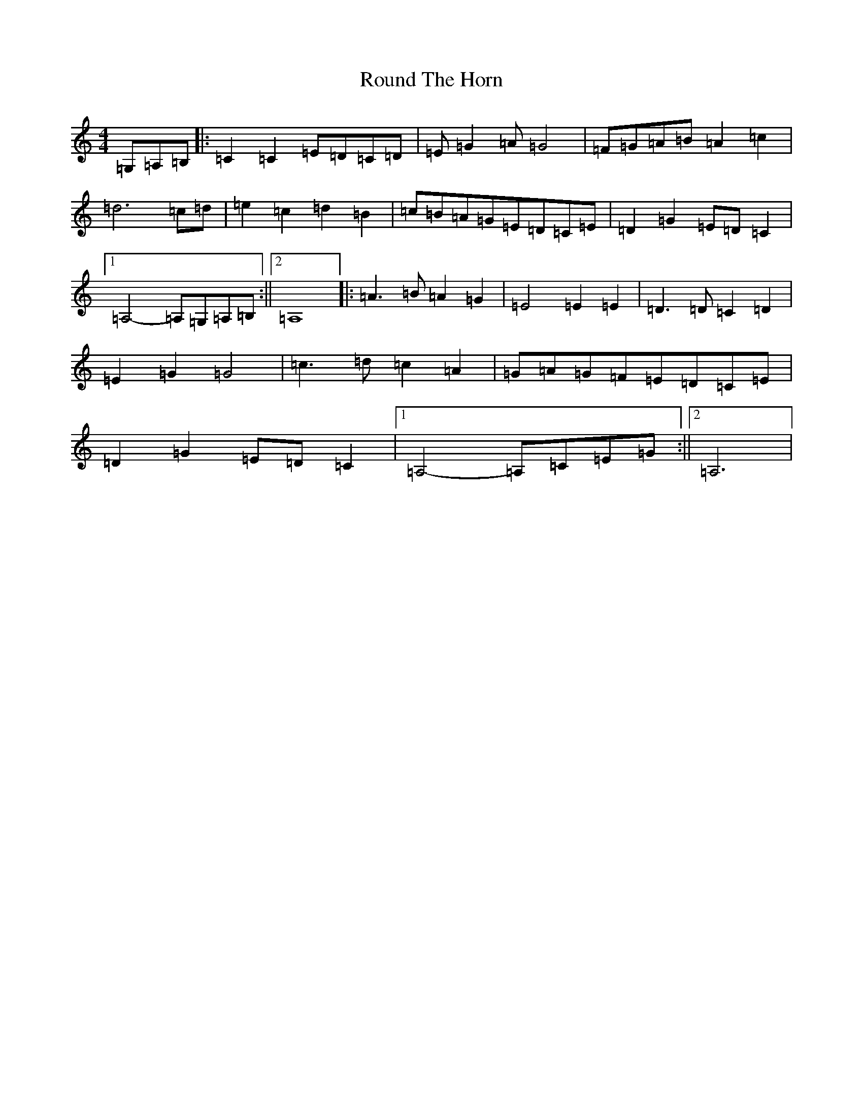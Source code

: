 X: 18616
T: Round The Horn
S: https://thesession.org/tunes/8333#setting8333
R: reel
M:4/4
L:1/8
K: C Major
=G,=A,=B,|:=C2=C2=E=D=C=D|=E=G2=A=G4|=F=G=A=B=A2=c2|=d6=c=d|=e2=c2=d2=B2|=c=B=A=G=E=D=C=E|=D2=G2=E=D=C2|1=A,4-=A,=G,=A,=B,:||2=A,8|:=A3=B=A2=G2|=E4=E2=E2|=D3=D=C2=D2|=E2=G2=G4|=c3=d=c2=A2|=G=A=G=F=E=D=C=E|=D2=G2=E=D=C2|1=A,4-=A,=C=E=G:||2=A,6|
